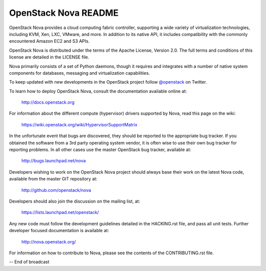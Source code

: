 
OpenStack Nova README
=====================

OpenStack Nova provides a cloud computing fabric controller,
supporting a wide variety of virtualization technologies,
including KVM, Xen, LXC, VMware, and more. In addition to
its native API, it includes compatibility with the commonly
encountered Amazon EC2 and S3 APIs.

OpenStack Nova is distributed under the terms of the Apache
License, Version 2.0. The full terms and conditions of this
license are detailed in the LICENSE file.

Nova primarily consists of a set of Python daemons, though
it requires and integrates with a number of native system
components for databases, messaging and virtualization
capabilities.

To keep updated with new developments in the OpenStack project
follow `@openstack <http://twitter.com/openstack>`_ on Twitter.

To learn how to deploy OpenStack Nova, consult the documentation
available online at:

   http://docs.openstack.org

For information about the different compute (hypervisor) drivers
supported by Nova, read this page on the wiki:

   https://wiki.openstack.org/wiki/HypervisorSupportMatrix

In the unfortunate event that bugs are discovered, they should
be reported to the appropriate bug tracker. If you obtained
the software from a 3rd party operating system vendor, it is
often wise to use their own bug tracker for reporting problems.
In all other cases use the master OpenStack bug tracker,
available at:

   http://bugs.launchpad.net/nova

Developers wishing to work on the OpenStack Nova project should
always base their work on the latest Nova code, available from
the master GIT repository at:

   http://github.com/openstack/nova

Developers should also join the discussion on the mailing list,
at:

   https://lists.launchpad.net/openstack/

Any new code must follow the development guidelines detailed
in the HACKING.rst file, and pass all unit tests. Further
developer focused documentation is available at:

   http://nova.openstack.org/

For information on how to contribute to Nova, please see the
contents of the CONTRIBUTING.rst file.

-- End of broadcast
